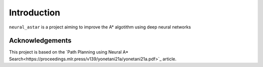 Introduction
============

``neural_astar`` is a project aiming to improve the A* algotithm using deep neural networks


Acknowledgements
****************

This project is based on the `Path Planning using Neural A* Search<https://proceedings.mlr.press/v139/yonetani21a/yonetani21a.pdf>`_ article.
